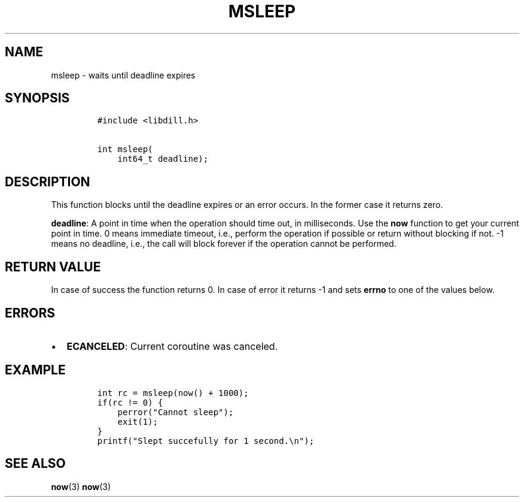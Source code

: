 .\" Automatically generated by Pandoc 1.19.2.1
.\"
.TH "MSLEEP" "3" "" "libdill" "libdill Library Functions"
.hy
.SH NAME
.PP
msleep \- waits until deadline expires
.SH SYNOPSIS
.IP
.nf
\f[C]
#include\ <libdill.h>

int\ msleep(
\ \ \ \ int64_t\ deadline);
\f[]
.fi
.SH DESCRIPTION
.PP
This function blocks until the deadline expires or an error occurs.
In the former case it returns zero.
.PP
\f[B]deadline\f[]: A point in time when the operation should time out,
in milliseconds.
Use the \f[B]now\f[] function to get your current point in time.
0 means immediate timeout, i.e., perform the operation if possible or
return without blocking if not.
\-1 means no deadline, i.e., the call will block forever if the
operation cannot be performed.
.SH RETURN VALUE
.PP
In case of success the function returns 0.
In case of error it returns \-1 and sets \f[B]errno\f[] to one of the
values below.
.SH ERRORS
.IP \[bu] 2
\f[B]ECANCELED\f[]: Current coroutine was canceled.
.SH EXAMPLE
.IP
.nf
\f[C]
int\ rc\ =\ msleep(now()\ +\ 1000);
if(rc\ !=\ 0)\ {
\ \ \ \ perror("Cannot\ sleep");
\ \ \ \ exit(1);
}
printf("Slept\ succefully\ for\ 1\ second.\\n");
\f[]
.fi
.SH SEE ALSO
.PP
\f[B]now\f[](3) \f[B]now\f[](3)
